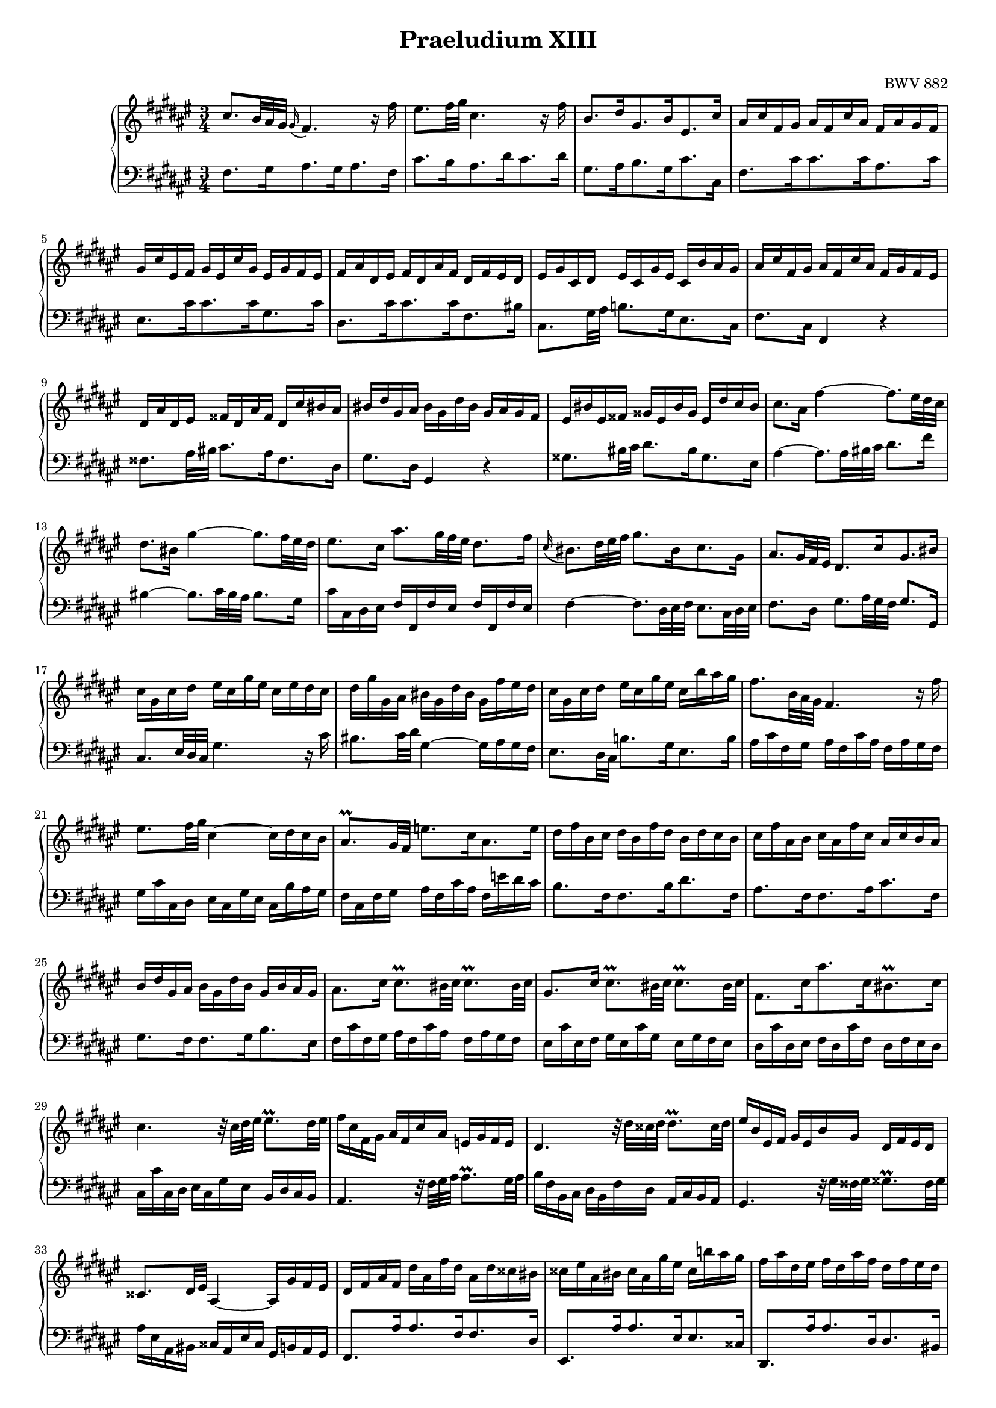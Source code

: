 % LilyBin
\version "2.18.2"

#(set-global-staff-size 16)

\paper {
  print-page-number = false
  ragged-last-bottom = ##f
}

\markup { \vspace #1 }

\header {
  title = "Praeludium XIII"
  opus = "BWV 882"
  tagline = ##f
}

upper = \relative c'' {
  \clef treble
  \key fis \major
  \time 3/4
  cis8.*5/6 b32 ais gis \appoggiatura gis16 fis4. r16 fis'
  eis8. fis32 gis cis,4. r16 fis
  b,8.[ dis16 gis,8. b16 eis,8. cis'16]
  ais16 cis fis, gis ais fis cis' ais fis ais gis fis
  gis cis eis, fis gis eis cis'gis eis gis fis eis
  fis ais dis, eis fis dis ais' fis dis fis eis dis
  eis gis cis, dis eis cis gis' eis cis b' ais gis
  ais cis fis, gis ais fis cis' ais fis gis fis eis
  dis ais' dis, eis fisis dis ais' fisis dis cis' bis ais
  bis dis gis, ais bis gis dis' bis gis ais gis fis
  eis bis' eis, fisis gisis eis bis' gisis eis dis' cis bis
  cis8. ais16 fis'4~ fis8.*5/6 eis32 dis cis
  dis8. bis16 gis'4~ gis8.*5/6 fis32 eis dis
  eis8. cis16 ais'8.*5/6 gis32 fis eis dis8. fis16
  \appoggiatura cis bis8.*5/6 dis32 eis fis gis8.[ bis,16 cis8. gis16]
  ais8.*5/6 gis32 fis eis dis8.[ cis'16 gis8. bis16]
  cis gis cis dis eis cis gis' eis cis eis dis cis
  dis gis gis, ais bis gis dis' bis gis fis' eis dis
  cis gis cis dis eis cis gis' eis cis b' ais gis
  fis8.*5/6 b,32 ais gis fis4. r16 fis'
  eis8. fis32 gis cis,4~ cis16 dis cis b
  ais8.\prall gis32 fis e'8.[ cis16 ais8. e'16]
  dis fis b, cis dis b fis' dis b dis cis b
  cis fis ais, b cis ais fis' cis ais cis b ais
  b dis gis, ais b gis dis' b gis b ais gis
  ais8. cis16 cis8.\prall bis32 cis cis8.\prall bis32 cis
  gis8. cis16 cis8.\prall bis32 cis cis8.\prall bis32 cis
  fis,8.[ cis'16 ais'8. cis,16 bis8.\prall cis16]
  cis4. r32 cis dis eis eis8.\prall dis32 eis
  fis16 cis fis, gis ais fis cis' ais e gis fis e
  dis4. r32 dis'32 cisis dis dis8.\prall cisis32 dis
  eis16 b eis, fis gis eis b' gis dis fis eis dis
  cisis8. dis32 eis ais,4~ ais16 gis'fis eis
  dis fis ais fis dis' ais fis' dis ais dis cisis bis
  cisis eis ais, bis cisis ais gis' eis cisis b'! ais gis
  fis ais dis, eis fis dis ais' fis dis fis eis dis
  eis ais ais, bis cisis ais eis' cisis ais gis' fis eis
  fis8. cisis16 dis8.*5/6 fis,32 eis dis gisis8.\prall fisis32 gisis
  ais16 eis ais bis cis ais eis' cis ais' gis fis eis
  dis cisis dis8 r r32 dis eis fisis gis8. gis16
  gis eis cisis dis eis cisis gis b! \appoggiatura dis, cisis8. b'16
  ais8.*5/6 gis32 fis eis dis4. r16 dis'
  \appoggiatura dis8 cisis8.*5/6 dis32 eis fis gis4. r16 ais
  \appoggiatura gis8 fis8. eis16 \appoggiatura dis8 cisis4.\downprall dis8
  dis16 ais fis gis ais fis dis' ais fis gis fis eis
  fisis dis' fisis, gis ais fisis dis' ais fisis ais gis fisis
  gis dis' gis, ais b gis dis' b gis b ais gis
  ais16 dis ais b cis ais e' cis ais cis b ais
  b8. fisis16 gis8. b 16 dis8.*5/6 gis32 fis! eis
  fis8. fisis,16 gis8. bis16 dis8.*5/6 fis!32 eis dis
  \set Staff.extraNatural = ##f
  eis8. fisis,16 gis8. cis16 eis8.*5/6 gis,32 fis eis
  fis8.[ ais16 dis,8. cis'16] bis8.\prall ais32 bis
  cis16 gis eis fis gis eis cis' gis eis fis eis dis
  cis gis' eis fis gis eis cis'gis eis gis fis eis
  fis cis' fis, gis ais fis cis' ais fis ais gis fis
  gis cis gis ais b gis dis' b gis b ais gis
  ais cis32 b ais gis fis eis fis4. r16 fis'
  eis8. fis32 gis cis,4. r16 fis
  b,8.[ dis16 gis,8. b16 eis,8. cis'16]
  ais cis fis, gis ais fis cis' ais fis e' dis cis
  dis fis b, cis dis b fis' dis ais cis b ais
  gis dis' gis, ais bis gis dis' bis gis fis' eis dis
  eis gis cis, dis eis cis gis' eis b! dis cis b
  ais eis' ais, bis cisis ais eis' cisis ais gis'fis eis
  fis8. dis16 b'4~ b8.*5/6 ais32 gis fis
  gis8. b16 cis,4~ cis8.*5/6 dis64 eis fis32 gis
  ais8. gis16 \appoggiatura fis8 eis4.\prallprall fis8
  fis16 ais cis, eis fis cis ais' fis cis gis'fis eis
  fis cis ais b cis ais fis' cis ais b ais gis
  fis a bis, eis fis bis, a' fis bis, gis' fis eis
  fis a cis b a cis fis, a cis a cis eis
  fis a dis, eis fis dis a' fis dis fis eis dis
  << {<eis gis>4 r8 r16 eis16 fis16. eis64 dis cis32 b ais gis} \\ 
     {<gis cis>4 r8 r16 <gis cis>16 <fis cis'> r r8} >>
  << {fis8. dis'16 fis,4( eis8.\prall) fis16} \\ 
     {r8 r16 fis cis2} >>
  <ais cis fis>2.
 }

lower = \relative c {
  \clef bass
  \key fis \major
  \time 3/4
  fis8.[ gis16 ais8. gis16 ais8. fis16]
  cis'8.[ b16 ais8. dis16 cis8. dis16]
  gis,8.[ ais16 b8. gis16 cis8. cis,16]
  fis8.[ cis'16 cis8. cis16 ais8. cis16]
  eis,8.[ cis'16 cis8. cis16 gis8. cis16]
  dis,8.[ cis'16 cis8. cis16 fis,8. bis16]
  cis,8. gis'32 ais b!8.[ gis16 eis8. cis16]
  fis8. cis16 fis,4 r
  fisis'8. ais32 bis cis8.[ ais16 fisis8. dis16]
  gis8. dis16 gis,4 r
  gisis'8. bis32 cis dis8.[ bis16 gisis8. eis16]
  ais4~ ais8.*5/6 ais32 bis cis dis8. fis16
  bis,4~ bis8.*5/6 cis32 bis ais bis8. gis16
  cis cis, dis eis fis fis, fis' eis fis fis, fis' eis
  fis4~ fis8.*5/6 dis32 eis fis eis8.*5/6 cis32 dis eis
  fis8. dis16 gis8.*5/6 ais32 gis fis gis8. gis,16
  cis8.*5/6 eis32 dis cis gis'4. r16 cis
  bis8. cis32 dis gis,4~ gis16 ais gis fis
  eis8. dis32 cis b'!8.[ gis16 eis8. b'16]
  ais cis fis, gis ais fis cis' ais fis ais gis fis
  gis cis cis, dis eis cis gis' eis cis b' ais gis
  fis cis fis gis ais fis cis' ais fis e' dis cis
  b8.[ fis16 fis8. b16 dis8. fis,16]
  ais8.[ fis16 fis8. ais16 cis8. fis,16]
  gis8.[ fis16 fis8. gis16 b8. eis,16]
  fis cis' fis, gis ais fis cis' ais fis ais gis fis
  eis cis' eis, fis gis eis cis' gis eis gis fis eis
  dis cis' dis, eis fis dis cis' fis, dis fis eis dis
  cis cis' cis, dis eis cis gis' eis b dis cis b
  ais4. r32 fis' gis ais ais8.\prall gis32 ais
  b16 fis b, cis dis b fis' dis ais cis b ais
  gis4. r32 gis' fisis gis gisis8.\prall fisis32 gisis
  ais16 eis ais, bis cisis ais eis' cisis gis b ais gis
  fis8.[ ais'16 ais8. fis16 fis8. dis16]
  eis,8.[ ais'16 ais8. eis16 eis8. cisis16]
  dis,8.[ ais''16 ais8. dis,16 dis8. bis16]
  cisis,8.[ ais''16 ais8. cisis,16 cisis8. ais16]
  dis ais' dis, eis fis dis ais' fis dis fis eis dis
  cis ais' cis, dis eis cis ais' eis cis eis dis cis
  b ais' b, cis dis b gis' dis b dis cis b
  ais ais' ais, bis cisis ais eis' cisis gis b ais gis
  fis ais dis eis fis dis fis gis ais fis b b 
  b4~ b8.*5/6 ais32 gis fis eis8. cisis'16
  dis8. gis,16 ais8.*5/6 b32 ais gis ais8. ais,16
  dis8.[ dis'16 dis8. dis16 ais8. dis16]
  cis,8.[ dis'16 dis8. dis16 ais8. dis16]
  b,8.[ dis'16 dis8. dis16 b8. dis16]
  fisis,8.[ dis'16 dis8. dis16 cis8. dis16]
  gis, dis gis, ais b gis dis' b gis' cis, bis ais
  bis gis' bis, cis dis bis gis' dis bis dis cis bis
  cis gis' cis, dis eis cis gis' eis cis eis dis cis
  dis gis dis eis fis dis ais' fis dis fis eis dis
  eis gis cis gis eis gis cis, eis gis cis, gis' ais
  b8.*5/6 cis32 b ais b4~ b8.*5/6 gis32 ais b
  ais16 fis ais gis fis ais cis, fis ais fis gis ais
  eis8. cis'16 cis,8.*5/6 cis32 dis eis eis8.\prall dis32 eis
  fis8.[ gis16 ais8. gis16 ais8. fis16]
  cis'8.[ b16 ais8. dis16 cis8. dis16]
  gis,8.[ ais16 b8. gis16 cis8. cis,16]
  fis8. e32 dis e8.[ cis16 ais8. fis16]
  b8. fis'16 b4 r
  bis,8. dis32 eis fis8.[ dis16 bis8. gis16]
  cis8. gis'16 cis4 r
  cisis,8. eis32 fis gis8.[ eis16 cisis8. ais16]
  dis4~ dis8.*5/6 dis32 eis fis gis8. b16
  eis,4~ eis8.*5/6 fis32 eis dis eis8. cis16
  fis8. b16 cis8.*5/6 gis32( ais b) << {\mergeDifferentlyDottedOn cis,8. b'16} \\ {cis,4} >>
  << {ais'8.} \\ {fis8.[ cis'16 cis8. cis16 ais8. cis16]} >>
  e,8.[ cis'16 ais8. e16 e8. dis16]
  dis8.[ a'16 a8. a16 fis8. a16]
  cis,8.[ eis16 fis8. cis16 cis8. bis16]
  bis8.[ bis'16 bis8. dis16 gis,8. fis16]
  << {eis4} \\ {b!4 } >> r8 r16 b'16 ais8 r
  << {r r16 ais gis8. ais16 b!4} \\ {r8 r16 bis, cis2} >>
  fis,2.
}

\score {
  \new PianoStaff <<
    \new Staff = "upper" \upper
    \new Staff = "lower" \lower
  >>
  \layout {
    \context {
      \Score
	  \override SpacingSpanner.common-shortest-duration = #(ly:make-moment 1/16)
    }
  }
  % \midi { }
}
